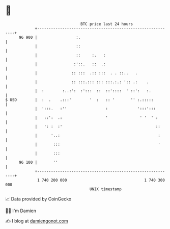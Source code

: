 * 👋

#+begin_example
                                    BTC price last 24 hours                    
                +------------------------------------------------------------+ 
         96 900 |                 :.                                         | 
                |                 ::                                         | 
                |                 ::     :.   :                              | 
                |                :'::.   ::  .:                              | 
                |               :: :::  .:: :::  . . ::..   .                | 
                |               :: :::.::: ::: :::.:.: ':: .:    .           | 
                |  :        :..:':  :':::  ::  ::'::::  ' ::':   :.          | 
   $ USD        |  :  .    .:::'        '  :   :: '       '' :.:::::         | 
                |  ':::.   :''                 :             ':::':::        | 
                |   ::':  .:                   '              ' '  ' :       | 
                |   ': :  :'                                         ::      | 
                |      '..:                                           :      | 
                |       :::                                           '      | 
                |       :::                                                  | 
         96 100 |       ''                                                   | 
                +------------------------------------------------------------+ 
                 1 740 200 000                                  1 740 300 000  
                                        UNIX timestamp                         
#+end_example
📈 Data provided by CoinGecko

🧑‍💻 I'm Damien

✍️ I blog at [[https://www.damiengonot.com][damiengonot.com]]
